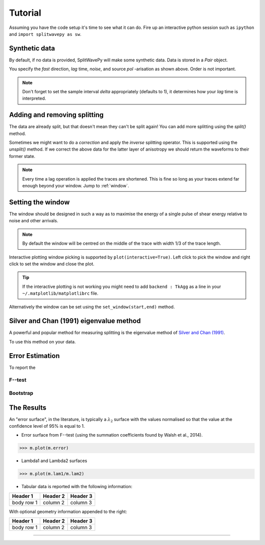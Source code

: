 .. _tutorial:

****************************************************
Tutorial
****************************************************

Assuming you have the code setup it's time to see what it can do.  Fire up an interactive python session such as ``ipython`` and ``import splitwavepy as sw``.

.. nbplot::
	:include-source:
	
	import splitwavepy as sw

Synthetic data
---------------------

By default, if no data is provided, SplitWavePy will make some synthetic data.  Data is stored in a *Pair* object.

.. .. autoclass:: splitwavepy.core.pair.Pair

.. nbplot::
	:include-source:

	data = sw.Pair(fast=30, lag=1.4, noise=0.01, pol=-15.8, delta=0.1)
	data.plot()

You specify the *fast* direction, *lag* time, *noise*, and source *pol* -arisation as shown above.  Order is not important.

.. note::
    Don't forget to set the sample interval *delta* appropriately (defaults to 1), it determines how your *lag* time is interpreted. 

Adding and removing splitting
------------------------------

The data are already split, but that doesn't mean they can't be split again! You can add more splitting using the *split()* method.

.. nbplot::
	:include-source:
	
	data.split( -12, 1.3) # fast, lag 
	data.plot()

Sometimes we might want to do a *correction* and apply the *inverse* splitting operator.  This is supported using the *unsplit()* method.  If we correct the above data for the latter layer of anisotropy we should return the waveforms to their former state.

.. nbplot::
	:include-source:

	data.unsplit( -12, 1.3)
	data.plot()

.. note::  
	Every time a lag operation is applied the traces are shortened.  
	This is fine so long as your traces extend far enough beyond your window.  Jump to :ref:`window`.



	


.. _window:

Setting the window
----------------------------
	
The window should be designed in such a way as to maximise the energy of a single pulse of shear energy relative to noise and other arrivals.

.. note::
    By default the window will be centred on the middle of the trace with width 1/3 of the trace length.

Interactive plotting window picking is supported by ``plot(interactive=True)``.  Left click to pick the window and right click to set the window and close the plot.

.. tip::
	If the interactive plotting is not working you might need to add ``backend : TkAgg`` as a line 
	in your ``~/.matplotlib/matplotlibrc`` file.	

Alternatively the window can be set using the ``set_window(start,end)`` method.

.. nbplot::
	:include-source:

	wind = data.set_window( 15, 32) # start, end 
	data.plot()
	
	
.. .. note::

	This brings me to a subtle but fundamental point about SplitWavePy, it works by a *centrality* principle.  Every lag operation involves a shift in the data, and must maintain balance on the centre sample.  Therefore every shift must always be an even number of samples (x trace shifts half *lag* to the left, y trace shifts half *lag* to the right).  To ensure a balanced centre point all *Window* objects must have an odd *width*.  This should affect how you pick a *Window*.  You want the shear energy  in the middle of the *Window*, narrow enough to avoid surrounding energy, and wide enough to capture relevant energy with a bit extra for 'spreading room'.
	
.. .. nbplot::
	:include-source:
	
Silver and Chan (1991) eigenvalue method
-----------------------------------------

A powerful and popular method for measuring splitting is the eigenvalue method of `Silver and Chan (1991) <http://onlinelibrary.wiley.com/doi/10.1029/91JB00899/abstract>`_.

To use this method on your data.

.. nbplot::
	:include-source:
	
	measure = sw.EigenM(data)
	measure.plot()


Error Estimation
-----------------

To report the 

F--test
````````

Bootstrap
``````````


The Results
----------------

.. Keeping things together
.. -------------------------
..
.. Each measurement can be saved and backed up to disk.
..
.. Saving and reloading the data is as easy as:
..
.. .. nbplot::
..
.. 	>>> m.save('temp.eigm')
.. 	>>> n = sw.load('temp.eigm')
.. 	>>> n == m
.. 	... True
..
.. .. warning::
..
..    Saving will overwrite pre-existing files with the same name.
..
..
.. **All** information stored in an *EigenM* objected is preserved, this includes:
..
.. * the input data,
.. * any corrections that were applied as part of the measurement, and
.. * the :math:`\lambda_1` and :math:`\lambda_2` surfaces.
..
.. From the loaded object we can look at the original input data.
..
.. .. nbplot::
.. 	:include-source:
..
.. 	n.data.plot()
..
.. Or compare the :math:`\lambda_1` and :math:`\lambda_2` surfaces.
..
.. .. nbplot::
.. 	:include-source:
..
.. 	fig, ax = plt.subplots(nrows=1, ncols=3, figsize=(20, 6))
.. 	n.plot( ax=ax[0], vals=n.lam1, title=r'$\lambda_1$', mode='surf')
.. 	n.plot( ax=ax[1], vals=n.lam2, title=r'$\lambda_2$', mode='surf', cmap='magma_r')
.. 	n.plot( ax=ax[2], mode='surf') # by default plots (lam1-lam2)/lam2


An "error surface", in the literature, is typically a :math:`\lambda_2` surface with the values normalised so that the value at the confidence level of 95% is equal to 1.

- Error surface from F--test (using the summation coefficients found by Walsh et al., 2014).

>>> m.plot(m.error)

- Lambda1 and Lambda2 surfaces

>>> m.plot(m.lam1/m.lam2)

- Tabular data is reported with the following information:

+------------+------------+-----------+ 
| Header 1   | Header 2   | Header 3  | 
+============+============+===========+ 
| body row 1 | column 2   | column 3  | 
+------------+------------+-----------+ 

With optional geometry information appended to the right:

+------------+------------+-----------+ 
| Header 1   | Header 2   | Header 3  | 
+============+============+===========+ 
| body row 1 | column 2   | column 3  | 
+------------+------------+-----------+ 


.. Saving and loading
-------------------





.. Transverse minimisation method
.. -------------------------------
..
.. Rotation correlation method
.. ----------------------------
..
..
.. Null detection
.. --------------
..
..
.. Error surface stacking
.. ----------------------


.. Self normalised SNR :math:`(\lambda_1 - \lambda_2)/\lambda_2` surface stacking
.. ````````````````````````````````````````````````````````````````````````````````
..
.. If :math:`\lambda_1 = \text{signal} + \text{noise}` and :math:`\lambda_2 = \text{noise}`, then the signal to noise ratio, :math:`\text{SNR} = (\lambda_1 - \lambda_2)/\lambda_2`.
..
..
..
.. Receiver correction
.. -------------------
..
.. Source correction
.. -----------------
..
..
.. Bootstrap correction error estimation
.. -------------------------------------
..
..
..
..
..
..
.. 3--component data
.. --------------------







